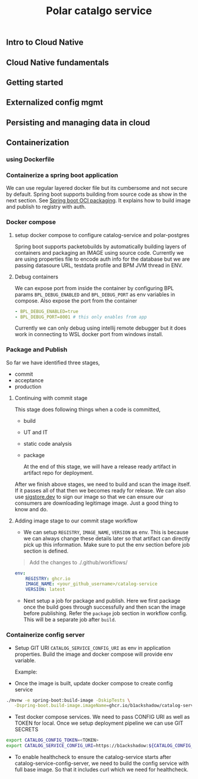 #+TITLE: Polar catalgo service
#+OPTIONS: num:t
** Intro to Cloud Native
** Cloud Native fundamentals
** Getting started
** Externalized config mgmt
** Persisting and managing data in cloud
** Containerization
*** using Dockerfile
*** Containerize a spring boot application
We can use regular layered docker file but its cumbersome and not secure by default. Spring boot supports building from source code as show in the next section. See [[https://docs.spring.io/spring-boot/maven-plugin/build-image.html][Spring boot OCI packaging]]. It explains how to
build image and publish to registry with auth.
*** Docker compose 
**** setup docker compose to configure catalog-service and polar-postgres

  Spring boot supports packetobuilds by automatically building layers of containers and packaging an IMAGE using source code. Currently we are using properties file to encode auth info for the database
  but we are passing datasoure URL, testdata profile and BPM JVM thread in ENV.
**** Debug containers
We can expose port from inside the container by configuring BPL params ~BPL_DEBUG_ENABLED~ and ~BPL_DEBUG_PORT~ as env variables in compose. Also expose the port from the container 

#+begin_src yaml
    - BPL_DEBUG_ENABLED=true
    - BPL_DEBUG_PORT=8001 # this only enables from app
#+end_src

Currently we can only debug using intellij remote debugger but it does work in connecting to WSL docker port from windows install.

*** Package and Publish
So far we have identified three stages, 
- commit
- acceptance 
- production 
  
**** Continuing with commit stage
This stage does following things when a code is committed,

- build
- UT and IT
- static code analysis
- package

 At the end of this stage, we will have a release ready artifact in artifact repo for deployment.
 

After we finish above stages, we need to build and scan the image itself. If it passes all of that then we becomes ready for release. We can also use [[http://www.sigstore.dev/][sigstore.dev]] to sign our image so that we can ensure our
consumers are downloading legitimage image. Just a good thing to know and do.

**** Adding image stage to our commit stage workflow

- We can setup =REGISTRY=, =IMAGE_NAME=, =VERSION= as env. This is because we can always change these details later so that artifact can directly pick up this information. Make sure to put the env section before
  job section is defined.

#+BEGIN_QUOTE
Add the changes to ./.github/workflows/
#+END_QUOTE

#+begin_src yaml
env:
    REGISTRY: ghcr.io 
    IMAGE_NAME: <your_github_username>/catalog-service 
    VERSION: latest 
#+end_src

- Next setup a job for package and publish. Here we first package once the build goes through successfully and then scan the image before publishing. Refer the =package= job section in workflow config.
  This will be a separate job after =build=.

*** Containerize config server


- Setup GIT URI =CATALOG_SERVICE_CONFIG_URI= as env in application properties.  Build the image and docker compose will provide env variable.

  Example:
	# uri: https://b1ackshadow:${CATALOG_CONFIG_TOKEN}@github.com/b1ackshadow/catalog-service-config.git

- Once the image is built, update docker compose to create config service

#+begin_src sh
  ./mvnw -e spring-boot:build-image -DskipTests \
	 -Dspring-boot.build-image.imageName=ghcr.io/b1ackshadow/catalog-service-config-server
#+end_src

- Test docker compose services. We need to pass CONFIG URI as well as TOKEN for local. Once we setup deployment pipeline we can use GIT SECRETS

#+begin_src sh
  export CATALOG_CONFIG_TOKEN=<TOKEN>
  export CATALOG_SERVICE_CONFIG_URI=https://b1ackshadow:${CATALOG_CONFIG_TOKEN}@github.com/b1ackshadow/catalog-service-config.git
#+end_src

- To enable healthcheck to ensure the catalog-service starts after catalog-service-config-server, we need to build the config service with full base image. So that it includes curl which we need for healthcheck.

 
